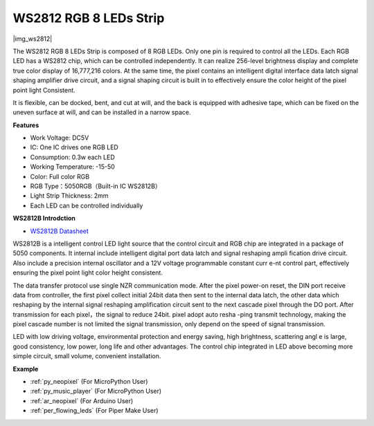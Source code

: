 .. _cpn_ws2812:

WS2812 RGB 8 LEDs Strip
============================

|img_ws2812|

The WS2812 RGB 8 LEDs Strip is composed of 8 RGB LEDs. 
Only one pin is required to control all the LEDs. Each RGB LED has a WS2812 chip, which can be controlled independently. 
It can realize 256-level brightness display and complete true color display of 16,777,216 colors. 
At the same time, the pixel contains an intelligent digital interface data latch signal shaping amplifier drive circuit, 
and a signal shaping circuit is built in to effectively ensure the color height of the pixel point light Consistent.

It is flexible, can be docked, bent, and cut at will, and the back is equipped with adhesive tape, which can be fixed on the uneven surface at will, and can be installed in a narrow space.

**Features**

* Work Voltage: DC5V
* IC: One IC drives one RGB LED
* Consumption: 0.3w each LED
* Working Temperature: -15-50
* Color: Full color RGB
* RGB Type：5050RGB（Built-in IC WS2812B）
* Light Strip Thickness: 2mm
* Each LED can be controlled individually

**WS2812B Introdction**

* `WS2812B Datasheet <https://cdn-shop.adafruit.com/datasheets/WS2812B.pdf>`_

WS2812B is a intelligent control LED light source that the control circuit and RGB chip are integrated in
a package of 5050 components. It internal include intelligent digital port data latch and signal reshaping ampli
fication drive circuit. Also include a precision internal oscillator and a 12V voltage programmable constant curr
e-nt control part, effectively ensuring the pixel point light color height consistent.

The data transfer protocol use single NZR communication mode. After the pixel power-on reset, the DIN
port receive data from controller, the first pixel collect initial 24bit data then sent to the internal data latch,
the other data which reshaping by the internal signal reshaping amplification circuit sent to the next cascade
pixel through the DO port. After transmission for each pixel，the signal to reduce 24bit. pixel adopt auto resha
-ping transmit technology, making the pixel cascade number is not limited the signal transmission, only depend
on the speed of signal transmission.

LED with low driving voltage, environmental protection and energy saving, high brightness, scattering angl
e is large, good consistency, low power, long life and other advantages. The control chip integrated in LED
above becoming more simple circuit, small volume, convenient installation.

.. Example
.. -------------------

.. :ref:`RGB LED Strip`


**Example**

* :ref:`py_neopixel` (For MicroPython User)
* :ref:`py_music_player` (For MicroPython User)
* :ref:`ar_neopixel` (For Arduino User)
* :ref:`per_flowing_leds` (For Piper Make User)